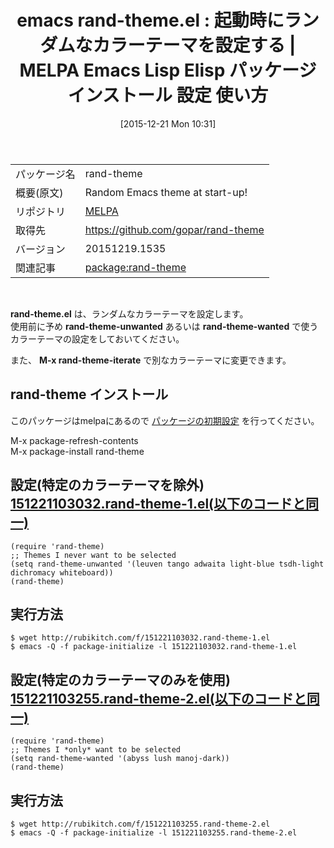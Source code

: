 #+BLOG: rubikitch
#+POSTID: 2280
#+DATE: [2015-12-21 Mon 10:31]
#+PERMALINK: rand-theme
#+OPTIONS: toc:nil num:nil todo:nil pri:nil tags:nil ^:nil \n:t -:nil
#+ISPAGE: nil
#+DESCRIPTION:
# (progn (erase-buffer)(find-file-hook--org2blog/wp-mode))
#+BLOG: rubikitch
#+CATEGORY: Emacs, theme
#+EL_PKG_NAME: rand-theme
#+EL_TAGS: emacs, %p, %p.el, emacs lisp %p, elisp %p, emacs %f %p, emacs %p 使い方, emacs %p 設定, emacs パッケージ %p, , カラーテーマ, theme
#+EL_TITLE: Emacs Lisp Elisp パッケージ インストール 設定 使い方 
#+EL_TITLE0: 起動時にランダムなカラーテーマを設定する
#+EL_URL: 
#+begin: org2blog
#+DESCRIPTION: MELPAのEmacs Lispパッケージrand-themeの紹介
#+MYTAGS: package:rand-theme, emacs 使い方, emacs コマンド, emacs, rand-theme, rand-theme.el, emacs lisp rand-theme, elisp rand-theme, emacs melpa rand-theme, emacs rand-theme 使い方, emacs rand-theme 設定, emacs パッケージ rand-theme, , カラーテーマ, theme
#+TAGS: package:rand-theme, emacs 使い方, emacs コマンド, emacs, rand-theme, rand-theme.el, emacs lisp rand-theme, elisp rand-theme, emacs melpa rand-theme, emacs rand-theme 使い方, emacs rand-theme 設定, emacs パッケージ rand-theme, , カラーテーマ, theme, Emacs, theme, rand-theme.el, rand-theme-unwanted, rand-theme-wanted, M-x rand-theme-iterate, rand-theme-unwanted, rand-theme-wanted, M-x rand-theme-iterate, only
#+TITLE: emacs rand-theme.el : 起動時にランダムなカラーテーマを設定する | MELPA Emacs Lisp Elisp パッケージ インストール 設定 使い方 
#+BEGIN_HTML
<table>
<tr><td>パッケージ名</td><td>rand-theme</td></tr>
<tr><td>概要(原文)</td><td>Random Emacs theme at start-up!</td></tr>
<tr><td>リポジトリ</td><td><a href="http://melpa.org/">MELPA</a></td></tr>
<tr><td>取得先</td><td><a href="https://github.com/gopar/rand-theme">https://github.com/gopar/rand-theme</a></td></tr>
<tr><td>バージョン</td><td>20151219.1535</td></tr>
<tr><td>関連記事</td><td><a href="http://rubikitch.com/tag/package:rand-theme/">package:rand-theme</a> </td></tr>
</table>
<br />
#+END_HTML
*rand-theme.el* は、ランダムなカラーテーマを設定します。
使用前に予め *rand-theme-unwanted* あるいは *rand-theme-wanted* で使うカラーテーマの設定をしておいてください。

また、 *M-x rand-theme-iterate* で別なカラーテーマに変更できます。

# (progn (forward-line 1)(shell-command "screenshot-time.rb org_template" t))
** rand-theme インストール
このパッケージはmelpaにあるので [[http://rubikitch.com/package-initialize][パッケージの初期設定]] を行ってください。

M-x package-refresh-contents
M-x package-install rand-theme


#+end:
** 概要                                                             :noexport:
*rand-theme.el* は、ランダムなカラーテーマを設定します。
使用前に予め *rand-theme-unwanted* あるいは *rand-theme-wanted* で使うカラーテーマの設定をしておいてください。

また、 *M-x rand-theme-iterate* で別なカラーテーマに変更できます。

# (progn (forward-line 1)(shell-command "screenshot-time.rb org_template" t))
** 設定(特定のカラーテーマを除外) [[http://rubikitch.com/f/151221103032.rand-theme-1.el][151221103032.rand-theme-1.el(以下のコードと同一)]]
#+BEGIN: include :file "/r/sync/junk/151221/151221103032.rand-theme-1.el"
#+BEGIN_SRC fundamental
(require 'rand-theme)
;; Themes I never want to be selected
(setq rand-theme-unwanted '(leuven tango adwaita light-blue tsdh-light dichromacy whiteboard))
(rand-theme)
#+END_SRC

#+END:

** 実行方法
#+BEGIN_EXAMPLE
$ wget http://rubikitch.com/f/151221103032.rand-theme-1.el
$ emacs -Q -f package-initialize -l 151221103032.rand-theme-1.el
#+END_EXAMPLE

** 設定(特定のカラーテーマのみを使用) [[http://rubikitch.com/f/151221103255.rand-theme-2.el][151221103255.rand-theme-2.el(以下のコードと同一)]]
#+BEGIN: include :file "/r/sync/junk/151221/151221103255.rand-theme-2.el"
#+BEGIN_SRC fundamental
(require 'rand-theme)
;; Themes I *only* want to be selected
(setq rand-theme-wanted '(abyss lush manoj-dark))
(rand-theme)
#+END_SRC

#+END:

** 実行方法
#+BEGIN_EXAMPLE
$ wget http://rubikitch.com/f/151221103255.rand-theme-2.el
$ emacs -Q -f package-initialize -l 151221103255.rand-theme-2.el
#+END_EXAMPLE
